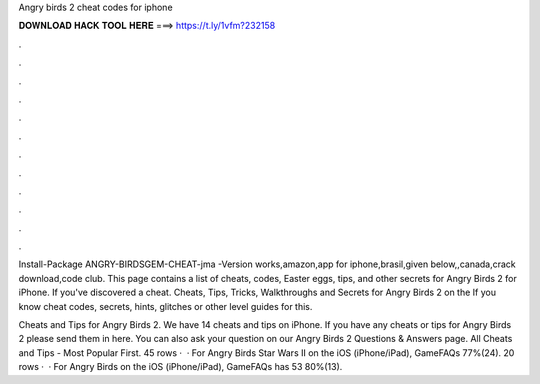 Angry birds 2 cheat codes for iphone



𝐃𝐎𝐖𝐍𝐋𝐎𝐀𝐃 𝐇𝐀𝐂𝐊 𝐓𝐎𝐎𝐋 𝐇𝐄𝐑𝐄 ===> https://t.ly/1vfm?232158



.



.



.



.



.



.



.



.



.



.



.



.

Install-Package ANGRY-BIRDSGEM-CHEAT-jma -Version works,amazon,app for iphone,brasil,given below,,canada,crack download,code club. This page contains a list of cheats, codes, Easter eggs, tips, and other secrets for Angry Birds 2 for iPhone. If you've discovered a cheat. Cheats, Tips, Tricks, Walkthroughs and Secrets for Angry Birds 2 on the If you know cheat codes, secrets, hints, glitches or other level guides for this.

Cheats and Tips for Angry Birds 2. We have 14 cheats and tips on iPhone. If you have any cheats or tips for Angry Birds 2 please send them in here. You can also ask your question on our Angry Birds 2 Questions & Answers page. All Cheats and Tips - Most Popular First. 45 rows ·  · For Angry Birds Star Wars II on the iOS (iPhone/iPad), GameFAQs 77%(24). 20 rows ·  · For Angry Birds on the iOS (iPhone/iPad), GameFAQs has 53 80%(13).
